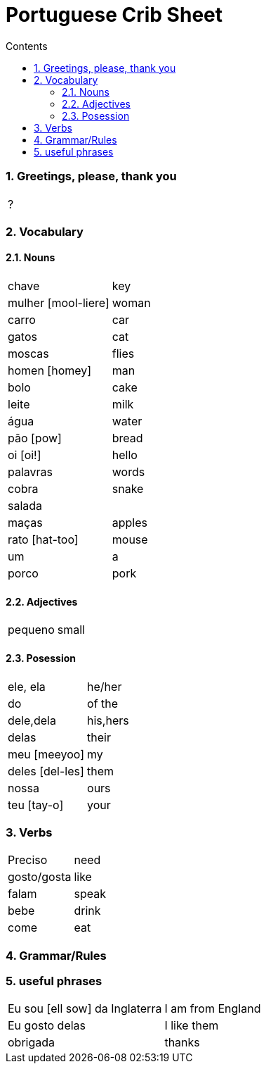 :toc: left
:toclevels: 3
:toc-title: Contents
:sectnums:

:imagesdir: ../images

= Portuguese Crib Sheet

=== Greetings, please, thank you
|====
| ?
|====

=== Vocabulary

==== Nouns
|====
| chave | key
| mulher [mool-liere] | woman
| carro | car
| gatos | cat
| moscas | flies
| homen [homey] | man
| bolo | cake
| leite | milk
| &aacute;gua | water
| p&atilde;o [pow] | bread
| oi [oi!] | hello
| palavras | words
| cobra | snake
| salada |
| ma&ccedil;as | apples
| rato [hat-too] | mouse
| um | a
| porco | pork
| 
|====

==== Adjectives
|====
| pequeno | small
|====

==== Posession
|====
| ele, ela | he/her
| do | of the
| dele,dela | his,hers
| delas | their
| meu [meeyoo] | my
| deles [del-les] | them
| nossa | ours
| teu [tay-o] | your
|
|====


=== Verbs
|====
| Preciso | need
| gosto/gosta | like
| falam | speak
| bebe | drink
| come | eat
|====

=== Grammar/Rules

=== useful phrases
|====
| Eu sou [ell sow] da Inglaterra | I am from England
| Eu gosto delas | I like them
| obrigada | thanks
|====

